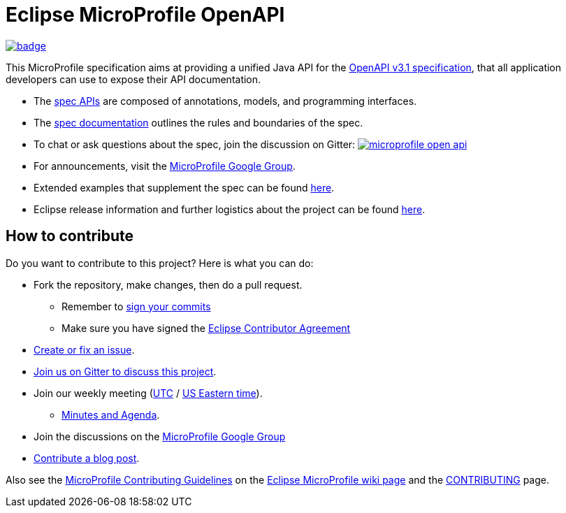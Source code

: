 //
// Copyright (c) 2019 Contributors to the Eclipse Foundation
//
// See the NOTICE file(s) distributed with this work for additional
// information regarding copyright ownership.
//
// Licensed under the Apache License, Version 2.0 (the "License");
// you may not use this file except in compliance with the License.
// You may obtain a copy of the License at
//
//     http://www.apache.org/licenses/LICENSE-2.0
//
// Unless required by applicable law or agreed to in writing, software
// distributed under the License is distributed on an "AS IS" BASIS,
// WITHOUT WARRANTIES OR CONDITIONS OF ANY KIND, either express or implied.
// See the License for the specific language governing permissions and
// limitations under the License.
//

= Eclipse MicroProfile OpenAPI

image:https://github.com/eclipse/microprofile-open-api/workflows/Build/badge.svg?branch=master[link=https://github.com/eclipse/microprofile-open-api/actions]

This MicroProfile specification aims at providing a unified Java API for the link:++https://spec.openapis.org/oas/v3.1.0.html++[OpenAPI v3.1 specification],
that all application developers can use to expose their API documentation.

* The link:++https://github.com/eclipse/microprofile-open-api/tree/master/api/src/main/java/org/eclipse/microprofile/openapi++[spec APIs] are composed of annotations, models, and programming interfaces.
* The link:++https://github.com/eclipse/microprofile-open-api/blob/master/spec/src/main/asciidoc/microprofile-openapi-spec.asciidoc++[spec documentation] outlines the rules and boundaries of the spec.
* To chat or ask questions about the spec, join the discussion on Gitter: image:https://badges.gitter.im/eclipse/microprofile-open-api.svg[link=https://gitter.im/eclipse/microprofile-open-api]
* For announcements, visit the link:++https://groups.google.com/forum/#!forum/microprofile++[MicroProfile Google Group].
* Extended examples that supplement the spec can be found link:++https://github.com/eclipse/microprofile-open-api/wiki++[here].
* Eclipse release information and further logistics about the project can be found link:++https://wiki.eclipse.org/MicroProfile/OpenAPI++[here].

== How to contribute

Do you want to contribute to this project? Here is what you can do:

* Fork the repository, make changes, then do a pull request.
** Remember to https://help.github.com/articles/signing-commits/[sign your commits]
** Make sure you have signed the https://www.eclipse.org/legal/ECA.php[Eclipse Contributor Agreement]
* https://github.com/eclipse/microprofile-open-api/issues[Create or fix an issue].
* https://gitter.im/eclipse/microprofile-open-api[Join us on Gitter to discuss this project].
* Join our weekly meeting (https://calendar.google.com/calendar/u/0/embed?src=gbnbc373ga40n0tvbl88nkc3r4%40group.calendar.google.com&ctz=UTC[UTC] / https://calendar.google.com/calendar/u/0/embed?src=gbnbc373ga40n0tvbl88nkc3r4%40group.calendar.google.com&ctz=America/New_York[US Eastern time]).
** https://docs.google.com/document/d/1lwrGcNTGnML4Aof0FyGVZCPaaNDBOoKLa5jivlVY1D8/edit?usp=sharing[Minutes and Agenda].
* Join the discussions on the https://groups.google.com/forum/#!forum/microprofile[MicroProfile Google Group]
* https://microprofile.io/blog/[Contribute a blog post].

Also see the https://wiki.eclipse.org/MicroProfile/ContributingGuidelines[MicroProfile Contributing Guidelines] on the https://wiki.eclipse.org/MicroProfile[Eclipse MicroProfile wiki page] and the link:CONTRIBUTING.adoc[CONTRIBUTING] page.
